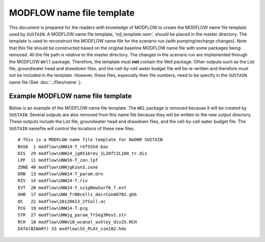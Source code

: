 MODFLOW name file template
==========================

This document is prepared for the readers with knowledge of MODFLOW to create the MODFLOW name file template used by ``SUSTAIN``.
A MODFLOW name file template, *'mf_template.nam'*, should be placed in the master directory.
The template is used to reconstruct the MODFLOW name file for the scenario run (with pumping/recharge changes).
Note that this file should be constructed based on the original baseline MODFLOW name file with some packages being removed. All the file path is relative to the master directory.
The changes in the scenario run are implemented through the MODFLOW ``Well`` package. Therefore, the template must **not** contain the Well package.
Other outputs such as the List file, groundwater head and drawdown files, and the cell-by-cell water budget file will be re-written and therefore must not be included in the template.
However, these files, especially their file numbers, need to be specify in the ``SUSTAIN`` name file (See :doc:`../files/name`.).

Example MODFLOW name file template
----------------------------------

Below is an example of the MODFLOW name file template.
The ``WEL`` package is removed because it will be created by ``SUSTAIN``.
Several outputs are also removed from this name file because they will be written to the new output directory.
These outputs include the List file, groundwater head and drawdown files, and the cell-by-cell water budget file.
The ``SUSTAIN`` namefile will control the locations of these new files.

::

  # This is a MODFLOW name file template for NeDNR SUSTAIN
  BAS6  1 modflow\UNW14-T_refSShd.bas
  DIS  29 modflow\UNW14_jg0516rev_1L20ft2L100_tr.dis
  LPF  11 modflow\UNW16-T_zon.lpf
  ZONE 40 modflow\UNWjgKzon3.zone
  DRN  13 modflow\UNW14-T_param.drn
  RIV  14 modflow\UNW14-T.riv
  EVT  20 modflow\UNW14-T_szigNewSurf6_7.evt
  GHB  17 modflow\UNW_TrBBcells_decrCond0702.ghb
  OC   22 modflow\20120613_2TSall.oc
  PCG  19 modflow\UNW14-T.pcg
  STR  27 modflow\UNWjg_param_TrSeg3Rev1.str
  RCH  18 modflow\UNWv10_wcanal_ashley_div25.RCH
  DATA(BINARY) 33 modflow\SS_PLAY_sim102.hds
